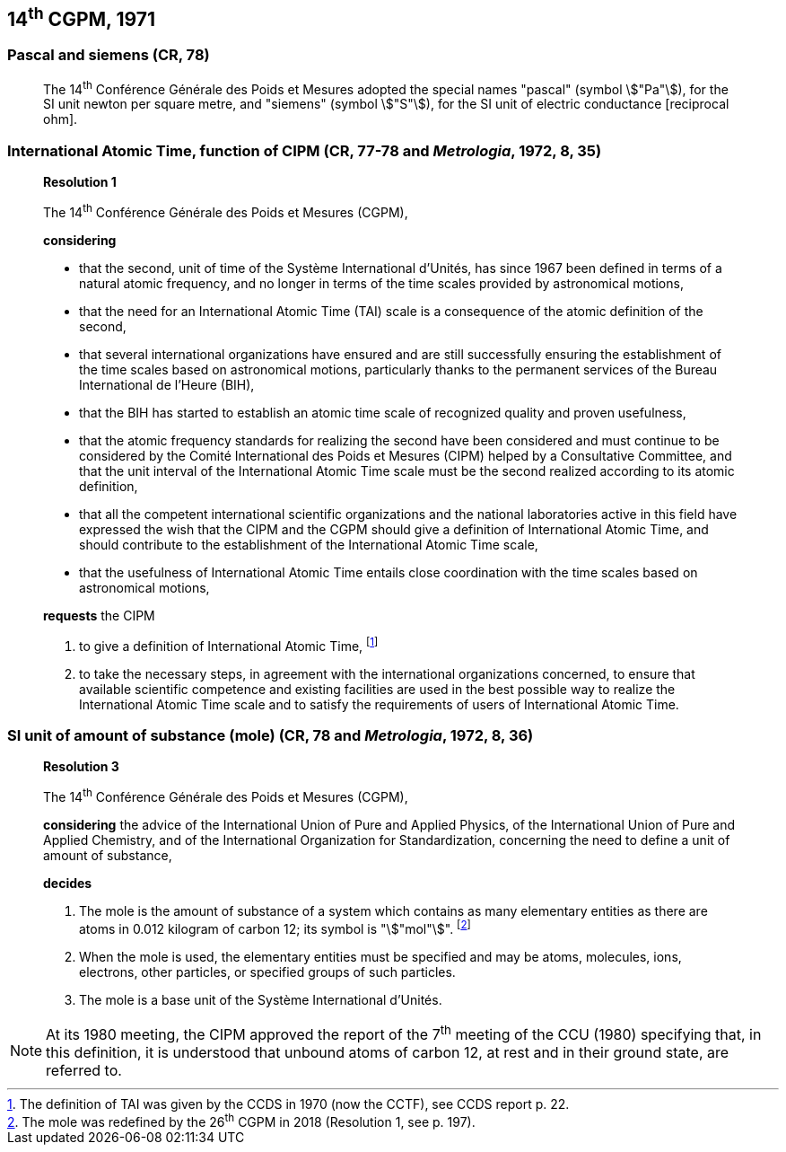 == 14^th^ CGPM, 1971

=== Pascal and siemens (CR, 78)

____
The 14^th^ Conférence Générale des Poids et Mesures adopted the special names "pascal" (symbol stem:["Pa"]), for the SI unit newton per square metre, and "siemens" (symbol stem:["S"]), for the SI unit of electric conductance [reciprocal ohm].
____

=== International Atomic Time, function of CIPM (CR, 77-78 and _Metrologia_, 1972, 8, 35)

____
[align=center]
*Resolution 1*

The 14^th^ Conférence Générale des Poids et Mesures (CGPM),

*considering*

* that the second, unit of time of the Système International d'Unités, has since 1967 been defined in terms of a natural atomic frequency, and no longer in terms of the time scales provided by astronomical motions,
* that the need for an International Atomic Time (TAI) scale is a consequence of the atomic definition of the second,
* that several international organizations have ensured and are still successfully ensuring the establishment of the time scales based on astronomical motions, particularly thanks to the permanent services of the Bureau International de l'Heure (BIH), 
* that the BIH has started to establish an atomic time scale of recognized quality and proven usefulness,
* that the atomic frequency standards for realizing the second have been considered and must continue to be considered by the Comité International des Poids et Mesures (CIPM) helped by a Consultative Committee, and that the unit interval of the International Atomic Time scale must be the second realized according to its atomic definition,
* that all the competent international scientific organizations and the national laboratories active in this field have expressed the wish that the CIPM and the CGPM should give a definition of International Atomic Time, and should contribute to the establishment of the International Atomic Time scale,
* that the usefulness of International Atomic Time entails close coordination with the time scales based on astronomical motions, 

*requests* the CIPM

. to give a definition of International Atomic Time, footnote:[The definition of TAI was given by the CCDS in 1970 (now the CCTF), see CCDS report p. 22.]

. to take the necessary steps, in agreement with the international organizations concerned, to ensure that available scientific competence and existing facilities are used in the best possible way to realize the International Atomic Time scale and to satisfy the requirements of users of International Atomic Time.
____

=== SI unit of amount of substance (mole) (CR, 78 and _Metrologia_, 1972, 8, 36)

____
[align=center]
*Resolution 3*

The 14^th^ Conférence Générale des Poids et Mesures (CGPM),

*considering* the advice of the International Union of Pure and Applied Physics, of the International Union of Pure and Applied Chemistry, and of the International Organization for Standardization, concerning the need to define a unit of amount of substance,

*decides*

. The mole is the amount of substance of a system which contains as many elementary entities as there are atoms in 0.012 kilogram of carbon 12; its symbol is "stem:["mol"]". footnote:[The mole was redefined by the 26^th^ CGPM in 2018 (Resolution 1, see p. 197).]

. When the mole is used, the elementary entities must be specified and may be atoms, molecules, ions, electrons, other particles, or specified groups of such particles.

. The mole is a base unit of the Système International d'Unités.
____

NOTE: At its 1980 meeting, the CIPM approved the report of the 7^th^ meeting of the CCU (1980) specifying that, in this definition, it is understood that unbound atoms of carbon 12, at rest and in their ground state, are referred to.